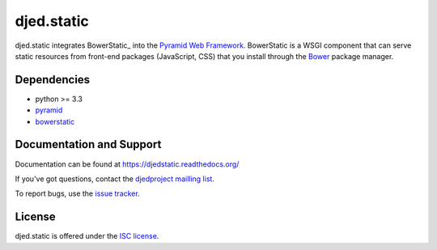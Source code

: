 ===========
djed.static
===========

.. image:: https://travis-ci.org/djedproject/djed.static.png?branch=master
   :target: https://travis-ci.org/djedproject/djed.static

djed.static integrates BowerStatic_ into the `Pyramid Web Framework`_.
BowerStatic is a WSGI component that can serve static resources from
front-end packages (JavaScript, CSS) that you install through the Bower_
package manager.

.. _Bower: http://bower.io

.. _BowerStatic: https://bowerstatic.readthedocs.org

.. _Pyramid Web Framework: https://pyramid.readthedocs.org

Dependencies
============

- python >= 3.3
- `pyramid <https://pypi.python.org/pypi/pyramid>`_
- `bowerstatic <https://pypi.python.org/pypi/bowerstatic>`_

Documentation and Support
=========================

Documentation can be found at `https://djedstatic.readthedocs.org/  <https://djedstatic.readthedocs.org/>`_

If you've got questions, contact the `djedproject mailling list <https://groups.google.com/group/djedproject>`_.

To report bugs, use the `issue tracker <https://github.com/djedproject/djed.static/issues>`_.

License
=======

djed.static is offered under the `ISC license`_.

.. _ISC license: http://choosealicense.com/licenses/isc/

